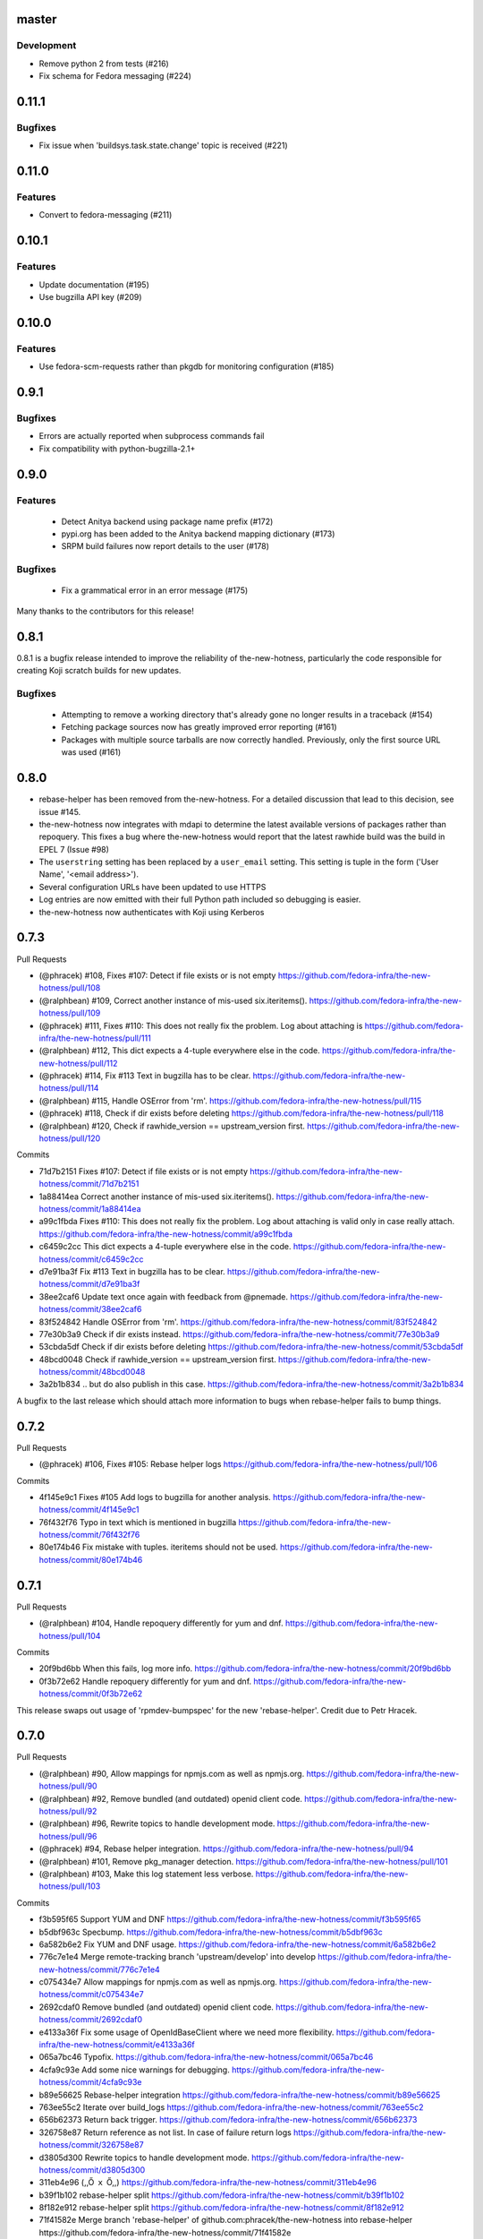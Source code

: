 master
------

Development
^^^^^^^^^^^

* Remove python 2 from tests (#216)

* Fix schema for Fedora messaging (#224)


0.11.1
------

Bugfixes
^^^^^^^^

* Fix issue when 'buildsys.task.state.change' topic is received (#221)


0.11.0
------

Features
^^^^^^^^

* Convert to fedora-messaging (#211)


0.10.1
------

Features
^^^^^^^^

* Update documentation (#195)

* Use bugzilla API key (#209)


0.10.0
------

Features
^^^^^^^^

* Use fedora-scm-requests rather than pkgdb for monitoring configuration (#185)


0.9.1
-----

Bugfixes
^^^^^^^^

* Errors are actually reported when subprocess commands fail

* Fix compatibility with python-bugzilla-2.1+


0.9.0
-----

Features
^^^^^^^^

 - Detect Anitya backend using package name prefix (#172)

 - pypi.org has been added to the Anitya backend mapping dictionary (#173)

 - SRPM build failures now report details to the user (#178)


Bugfixes
^^^^^^^^

 - Fix a grammatical error in an error message (#175)


Many thanks to the contributors for this release!


0.8.1
-----

0.8.1 is a bugfix release intended to improve the reliability of
the-new-hotness, particularly the code responsible for creating Koji scratch
builds for new updates.

Bugfixes
^^^^^^^^

 - Attempting to remove a working directory that's already gone no longer
   results in a traceback (#154)

 - Fetching package sources now has greatly improved error reporting (#161)

 - Packages with multiple source tarballs are now correctly handled.
   Previously, only the first source URL was used (#161)


0.8.0
-----

- rebase-helper has been removed from the-new-hotness. For a detailed
  discussion that lead to this decision, see issue #145.

- the-new-hotness now integrates with mdapi to determine the latest available
  versions of packages rather than repoquery. This fixes a bug where
  the-new-hotness would report that the latest rawhide build was the build in
  EPEL 7 (Issue #98)

- The ``userstring`` setting has been replaced by a ``user_email`` setting.
  This setting is tuple in the form ('User Name', '<email address>').

- Several configuration URLs have been updated to use HTTPS

- Log entries are now emitted with their full Python path included so debugging
  is easier.

- the-new-hotness now authenticates with Koji using Kerberos


0.7.3
-----

Pull Requests

- (@phracek)        #108, Fixes #107: Detect if file exists or is not empty
  https://github.com/fedora-infra/the-new-hotness/pull/108
- (@ralphbean)      #109, Correct another instance of mis-used six.iteritems().
  https://github.com/fedora-infra/the-new-hotness/pull/109
- (@phracek)        #111, Fixes #110: This does not really fix the problem. Log about attaching is
  https://github.com/fedora-infra/the-new-hotness/pull/111
- (@ralphbean)      #112, This dict expects a 4-tuple everywhere else in the code.
  https://github.com/fedora-infra/the-new-hotness/pull/112
- (@phracek)        #114, Fix #113 Text in bugzilla has to be clear.
  https://github.com/fedora-infra/the-new-hotness/pull/114
- (@ralphbean)      #115, Handle OSError from 'rm'.
  https://github.com/fedora-infra/the-new-hotness/pull/115
- (@phracek)        #118, Check if dir exists before deleting
  https://github.com/fedora-infra/the-new-hotness/pull/118
- (@ralphbean)      #120, Check if rawhide_version == upstream_version first.
  https://github.com/fedora-infra/the-new-hotness/pull/120

Commits

- 71d7b2151 Fixes #107: Detect if file exists or is not empty
  https://github.com/fedora-infra/the-new-hotness/commit/71d7b2151
- 1a88414ea Correct another instance of mis-used six.iteritems().
  https://github.com/fedora-infra/the-new-hotness/commit/1a88414ea
- a99c1fbda Fixes #110: This does not really fix the problem. Log about attaching is valid only in case really attach.
  https://github.com/fedora-infra/the-new-hotness/commit/a99c1fbda
- c6459c2cc This dict expects a 4-tuple everywhere else in the code.
  https://github.com/fedora-infra/the-new-hotness/commit/c6459c2cc
- d7e91ba3f Fix #113 Text in bugzilla has to be clear.
  https://github.com/fedora-infra/the-new-hotness/commit/d7e91ba3f
- 38ee2caf6 Update text once again with feedback from @pnemade.
  https://github.com/fedora-infra/the-new-hotness/commit/38ee2caf6
- 83f524842 Handle OSError from 'rm'.
  https://github.com/fedora-infra/the-new-hotness/commit/83f524842
- 77e30b3a9 Check if dir exists instead.
  https://github.com/fedora-infra/the-new-hotness/commit/77e30b3a9
- 53cbda5df Check if dir exists before deleting
  https://github.com/fedora-infra/the-new-hotness/commit/53cbda5df
- 48bcd0048 Check if rawhide_version == upstream_version first.
  https://github.com/fedora-infra/the-new-hotness/commit/48bcd0048
- 3a2b1b834 .. but do also publish in this case.
  https://github.com/fedora-infra/the-new-hotness/commit/3a2b1b834

A bugfix to the last release which should attach more information to bugs when
rebase-helper fails to bump things.


0.7.2
-----

Pull Requests

- (@phracek)        #106, Fixes #105: Rebase helper logs
  https://github.com/fedora-infra/the-new-hotness/pull/106

Commits

- 4f145e9c1 Fixes #105 Add logs to bugzilla for another analysis.
  https://github.com/fedora-infra/the-new-hotness/commit/4f145e9c1
- 76f432f76 Typo in text which is mentioned in bugzilla
  https://github.com/fedora-infra/the-new-hotness/commit/76f432f76
- 80e174b46 Fix mistake with tuples. iteritems should not be used.
  https://github.com/fedora-infra/the-new-hotness/commit/80e174b46

0.7.1
-----

Pull Requests

- (@ralphbean)      #104, Handle repoquery differently for yum and dnf.
  https://github.com/fedora-infra/the-new-hotness/pull/104

Commits

- 20f9bd6bb When this fails, log more info.
  https://github.com/fedora-infra/the-new-hotness/commit/20f9bd6bb
- 0f3b72e62 Handle repoquery differently for yum and dnf.
  https://github.com/fedora-infra/the-new-hotness/commit/0f3b72e62

This release swaps out usage of 'rpmdev-bumpspec' for the new 'rebase-helper'.
Credit due to Petr Hracek.

0.7.0
-----

Pull Requests

- (@ralphbean)      #90, Allow mappings for npmjs.com as well as npmjs.org.
  https://github.com/fedora-infra/the-new-hotness/pull/90
- (@ralphbean)      #92, Remove bundled (and outdated) openid client code.
  https://github.com/fedora-infra/the-new-hotness/pull/92
- (@ralphbean)      #96, Rewrite topics to handle development mode.
  https://github.com/fedora-infra/the-new-hotness/pull/96
- (@phracek)        #94, Rebase helper integration.
  https://github.com/fedora-infra/the-new-hotness/pull/94
- (@ralphbean)      #101, Remove pkg_manager detection.
  https://github.com/fedora-infra/the-new-hotness/pull/101
- (@ralphbean)      #103, Make this log statement less verbose.
  https://github.com/fedora-infra/the-new-hotness/pull/103

Commits

- f3b595f65 Support YUM and DNF
  https://github.com/fedora-infra/the-new-hotness/commit/f3b595f65
- b5dbf963c Specbump.
  https://github.com/fedora-infra/the-new-hotness/commit/b5dbf963c
- 6a582b6e2 Fix YUM and DNF usage.
  https://github.com/fedora-infra/the-new-hotness/commit/6a582b6e2
- 776c7e1e4 Merge remote-tracking branch 'upstream/develop' into develop
  https://github.com/fedora-infra/the-new-hotness/commit/776c7e1e4
- c075434e7 Allow mappings for npmjs.com as well as npmjs.org.
  https://github.com/fedora-infra/the-new-hotness/commit/c075434e7
- 2692cdaf0 Remove bundled (and outdated) openid client code.
  https://github.com/fedora-infra/the-new-hotness/commit/2692cdaf0
- e4133a36f Fix some usage of OpenIdBaseClient where we need more flexibility.
  https://github.com/fedora-infra/the-new-hotness/commit/e4133a36f
- 065a7bc46 Typofix.
  https://github.com/fedora-infra/the-new-hotness/commit/065a7bc46
- 4cfa9c93e Add some nice warnings for debugging.
  https://github.com/fedora-infra/the-new-hotness/commit/4cfa9c93e
- b89e56625 Rebase-helper integration
  https://github.com/fedora-infra/the-new-hotness/commit/b89e56625
- 763ee55c2 Iterate over build_logs
  https://github.com/fedora-infra/the-new-hotness/commit/763ee55c2
- 656b62373 Return back trigger.
  https://github.com/fedora-infra/the-new-hotness/commit/656b62373
- 326758e87 Return reference as not list. In case of failure return logs
  https://github.com/fedora-infra/the-new-hotness/commit/326758e87
- d3805d300 Rewrite topics to handle development mode.
  https://github.com/fedora-infra/the-new-hotness/commit/d3805d300
- 311eb4e96 (,,Ő ｘ Ő,,)
  https://github.com/fedora-infra/the-new-hotness/commit/311eb4e96
- b39f1b102 rebase-helper split
  https://github.com/fedora-infra/the-new-hotness/commit/b39f1b102
- 8f182e912 rebase-helper split
  https://github.com/fedora-infra/the-new-hotness/commit/8f182e912
- 71f41582e Merge branch 'rebase-helper' of github.com:phracek/the-new-hotness into rebase-helper
  https://github.com/fedora-infra/the-new-hotness/commit/71f41582e
- 8f374fc95 rebase-helper returns logs and packages after finishing scratch build.
  https://github.com/fedora-infra/the-new-hotness/commit/8f374fc95
- 64d34e815 Final commit with rebase-helper implementation
  https://github.com/fedora-infra/the-new-hotness/commit/64d34e815
- a48c0daf4 Move this outside the try/except block.
  https://github.com/fedora-infra/the-new-hotness/commit/a48c0daf4
- 4ce84bdfc Update config for namespaced pkgs.
  https://github.com/fedora-infra/the-new-hotness/commit/4ce84bdfc
- 77886e530 Remove pkg_manager detection.
  https://github.com/fedora-infra/the-new-hotness/commit/77886e530
- ee7f33504 Not https here.
  https://github.com/fedora-infra/the-new-hotness/commit/ee7f33504
- 75e90b743 Make this log statement less verbose.
  https://github.com/fedora-infra/the-new-hotness/commit/75e90b743
- dbe3d62e5 Promote this log statement to an exception.
  https://github.com/fedora-infra/the-new-hotness/commit/dbe3d62e5
- 218049a7f New version requires rebase-helper
  https://github.com/fedora-infra/the-new-hotness/commit/218049a7f

0.6.4
-----

Pull Requests

- (@pypingou)       #81, When sending a comment to bugzilla add a link to the project in anitya
  https://github.com/fedora-infra/the-new-hotness/pull/81
- (@ralphbean)      #86, Fix release-monitoring.org html scraping.
  https://github.com/fedora-infra/the-new-hotness/pull/86

Commits

- d900b9de9 Specbump.
  https://github.com/fedora-infra/the-new-hotness/commit/d900b9de9
- a8903fa06 When sending a comment to bugzilla add a link to the project in anitya
  https://github.com/fedora-infra/the-new-hotness/commit/a8903fa06
- 47c5f9d55 Fix release-monitoring.org html scraping.
  https://github.com/fedora-infra/the-new-hotness/commit/47c5f9d55
- 54c132d60 Look just for the csrf_token field.
  https://github.com/fedora-infra/the-new-hotness/commit/54c132d60

0.6.3
-----

Pull Requests

- (@ralphbean)      #76, Silence this error email.
  https://github.com/fedora-infra/the-new-hotness/pull/76

Commits

- 8f408e041 Specbump.
  https://github.com/fedora-infra/the-new-hotness/commit/8f408e041
- ac2582180 Silence this error email.
  https://github.com/fedora-infra/the-new-hotness/commit/ac2582180

0.6.2
-----

Some bugfixes.

Pull Requests

- (@ralphbean)      #71, Be a little more aggressive with real build comments.
  https://github.com/fedora-infra/the-new-hotness/pull/71
- (@ralphbean)      #75, Don't act on packages that are retired.
  https://github.com/fedora-infra/the-new-hotness/pull/75

Commits

- 6c41c05cb Be a little more aggressive with real build comments.
  https://github.com/fedora-infra/the-new-hotness/commit/6c41c05cb
- 9468c8ee4 Don't act on packages that are retired.
  https://github.com/fedora-infra/the-new-hotness/commit/9468c8ee4

0.6.1
-----

Just some bugfixes.

Pull Requests

- (@ralphbean)      #70, Rename this to match the function definition.
  https://github.com/fedora-infra/the-new-hotness/pull/70

Commits

- dfc2923af Specbump.
  https://github.com/fedora-infra/the-new-hotness/commit/dfc2923af
- 606d666fb Ensure that we have a package name before chasing down review tickets.
  https://github.com/fedora-infra/the-new-hotness/commit/606d666fb
- a2ad60c86 Rename this to match the function definition.
  https://github.com/fedora-infra/the-new-hotness/commit/a2ad60c86

0.6.0
-----

Pull Requests

- (@danc86)         #47, mark patches as such when attaching them in Bugzilla
  https://github.com/fedora-infra/the-new-hotness/pull/47
- (@puiterwijk)     #57, Use the root url to check for logged in state
  https://github.com/fedora-infra/the-new-hotness/pull/57
- (@ralphbean)      #61, Report successful rawhide builds (mostly) once.
  https://github.com/fedora-infra/the-new-hotness/pull/61
- (@ralphbean)      #62, Try twice to find the rawhide version of packages.
  https://github.com/fedora-infra/the-new-hotness/pull/62
- (@ralphbean)      #63, Fix fedpkg sources parsing.
  https://github.com/fedora-infra/the-new-hotness/pull/63
- (@ralphbean)      #64, Follow up on FTBFS bugs.
  https://github.com/fedora-infra/the-new-hotness/pull/64
- (@ralphbean)      #67, Match bugs also in the ASSIGNED state.
  https://github.com/fedora-infra/the-new-hotness/pull/67
- (@ralphbean)      #66, Handle pkgdb.package.update messages.
  https://github.com/fedora-infra/the-new-hotness/pull/66
- (@ralphbean)      #68, Be extra careful with anitya error panels.
  https://github.com/fedora-infra/the-new-hotness/pull/68
- (@ralphbean)      #69, Mention scratch build results in review request tickets.
  https://github.com/fedora-infra/the-new-hotness/pull/69

Commits

- 3fef00949 Specbump.
  https://github.com/fedora-infra/the-new-hotness/commit/3fef00949
- e2a682eeb mark patches as such when attaching them in Bugzilla
  https://github.com/fedora-infra/the-new-hotness/commit/e2a682eeb
- 7cf5ebbe6 Use the root url to check for logged in state
  https://github.com/fedora-infra/the-new-hotness/commit/7cf5ebbe6
- 8ad4b1863 Report successful rawhide builds (mostly) once.
  https://github.com/fedora-infra/the-new-hotness/commit/8ad4b1863
- b24ada416 Save bz username so it can be referenced.
  https://github.com/fedora-infra/the-new-hotness/commit/b24ada416
- cc4b7f4f0 Try twice to find the rawhide version of packages.
  https://github.com/fedora-infra/the-new-hotness/commit/cc4b7f4f0
- 1e8fac332 Fix fedpkg sources parsing.
  https://github.com/fedora-infra/the-new-hotness/commit/1e8fac332
- 4db986c9e Add a method to query for FTBFS bugs.
  https://github.com/fedora-infra/the-new-hotness/commit/4db986c9e
- dc2aa7744 Follow up on FTBFS bugs.
  https://github.com/fedora-infra/the-new-hotness/commit/dc2aa7744
- d6589d7c3 If pkgdb hands us no upstream_url, then bail out.
  https://github.com/fedora-infra/the-new-hotness/commit/d6589d7c3
- 80f4042b2 Silence some BeautifulSoup warnings.
  https://github.com/fedora-infra/the-new-hotness/commit/80f4042b2
- a9c8ffd42 Handle pkgdb.package.update messages.
  https://github.com/fedora-infra/the-new-hotness/commit/a9c8ffd42
- 4648ed3ca Only return open FTBFS bugs.
  https://github.com/fedora-infra/the-new-hotness/commit/4648ed3ca
- a64d7d338 Operate on all open FTBFS bugs we find, not just the first one.
  https://github.com/fedora-infra/the-new-hotness/commit/a64d7d338
- 700925fa3 Match bugs also in the ASSIGNED state.
  https://github.com/fedora-infra/the-new-hotness/commit/700925fa3
- db929f815 pep8
  https://github.com/fedora-infra/the-new-hotness/commit/db929f815
- 493dba976 Update error text.
  https://github.com/fedora-infra/the-new-hotness/commit/493dba976
- 56ea7ae6a Use different anitya API endpoint to query for packages by project.
  https://github.com/fedora-infra/the-new-hotness/commit/56ea7ae6a
- 2249110d6 Add some tests.
  https://github.com/fedora-infra/the-new-hotness/commit/2249110d6
- 427f443d4 Be extra careful with anitya error panels.
  https://github.com/fedora-infra/the-new-hotness/commit/427f443d4
- 1510b7a10 Fix return statement.
  https://github.com/fedora-infra/the-new-hotness/commit/1510b7a10
- 24b51ae61 Merge branch 'develop' of github.com:fedora-infra/the-new-hotness into develop
  https://github.com/fedora-infra/the-new-hotness/commit/24b51ae61
- de2bd6c61 Make ftbfs_bugs plural to indicate that it returns a generator.
  https://github.com/fedora-infra/the-new-hotness/commit/de2bd6c61
- 51fe83dd6 Change the way we compare dist tags so we compare '.fc24' with '.fc24'.
  https://github.com/fedora-infra/the-new-hotness/commit/51fe83dd6
- 65ba74f4b Mention scratch build results in review request tickets.
  https://github.com/fedora-infra/the-new-hotness/commit/65ba74f4b
- 62d10b1b2 Remove changelog header.
  https://github.com/fedora-infra/the-new-hotness/commit/62d10b1b2

0.5.0
-----

- Specbump. `1346ea086 <https://github.com/fedora-infra/the-new-hotness/commit/1346ea086350bc087d05a5a3f1687e4ba40e8ee4>`_
- Use the new is_monitored "nobuild" flag. `441f78430 <https://github.com/fedora-infra/the-new-hotness/commit/441f78430e092590113cb104d56b7e5c90127bab>`_
- Merge pull request #45 from fedora-infra/feature/nobuild `792078d71 <https://github.com/fedora-infra/the-new-hotness/commit/792078d719253609a0bf7f68f88322b2634bf5b6>`_

0.4.1
-----

- Specbump. `fdb2eebea <https://github.com/fedora-infra/the-new-hotness/commit/fdb2eebeab32a8fdd7615adfed8cadd4dace0c7b>`_
- fix GitHub capitalization `812397ca1 <https://github.com/fedora-infra/the-new-hotness/commit/812397ca189fdb91ed5392dbf6c3ebf8e2be91da>`_
- Merge pull request #41 from fedora-infra/feature/github-name `66ece5a1c <https://github.com/fedora-infra/the-new-hotness/commit/66ece5a1c33b5f0ea2b930e33deeb17237dc78f5>`_

0.4.0
-----

- Specbump. `b498c637e <https://github.com/fedora-infra/the-new-hotness/commit/b498c637e7f07fd4d19576fd4730d235117c5ab2>`_
- Suppress some errors from rpmbuild and friends. `b0b7c0c1c <https://github.com/fedora-infra/the-new-hotness/commit/b0b7c0c1c88edda93850c6da16837360f72003e8>`_
- Merge pull request #25 from fedora-infra/feature/suppress-some-errors `a1ba74a63 <https://github.com/fedora-infra/the-new-hotness/commit/a1ba74a63ef49033273288299bcae5533a4c6723>`_
- Note on the default message posted on bugzilla about packaging and legal changes `ba4ef2220 <https://github.com/fedora-infra/the-new-hotness/commit/ba4ef22205bf74419476e28e5570851e64868ea6>`_
- Strip leading v. `4f10baed7 <https://github.com/fedora-infra/the-new-hotness/commit/4f10baed700eee823ff5c0d971fed0b04674f30f>`_
- Merge pull request #27 from fedora-infra/legal_be_nice `6a9566302 <https://github.com/fedora-infra/the-new-hotness/commit/6a9566302246c4703e89139471538f3d2199296d>`_
- Merge pull request #28 from fedora-infra/feature/strip-leading-v `016b0c57e <https://github.com/fedora-infra/the-new-hotness/commit/016b0c57ed4e5d2f7b3c8861a33aa61d68b31b23>`_
- This should actually be cached. `c9853a41c <https://github.com/fedora-infra/the-new-hotness/commit/c9853a41c999e89c74a8d8cbe164715fc5eb9db2>`_
- Merge pull request #30 from fedora-infra/feature/typofix-revert `9913cbea8 <https://github.com/fedora-infra/the-new-hotness/commit/9913cbea816902d328a3ce381916bb2fa51b5cd5>`_
- Try to fix README rendering. `0d7f6ef85 <https://github.com/fedora-infra/the-new-hotness/commit/0d7f6ef8544378a02df6d60a060aa821cd4c5165>`_
- Further fix. `9a213a4c6 <https://github.com/fedora-infra/the-new-hotness/commit/9a213a4c6a5e4e71016c1fa408b4cbc52c671858>`_
- Propagate srpm-creation and koji-kickoff errors to the ticket. `41d187509 <https://github.com/fedora-infra/the-new-hotness/commit/41d187509c43d39f7c9abed7df5d350790ea72e3>`_
- Create and attach patches to bz tickets we file. `daea3b076 <https://github.com/fedora-infra/the-new-hotness/commit/daea3b076b3c483c56c5a3eff7701984a8d349a2>`_
- Use os.path.join. `f058e4800 <https://github.com/fedora-infra/the-new-hotness/commit/f058e48001c051f2b186c689d8888452b10b15f3>`_
- Merge pull request #36 from fedora-infra/feature/patch-creation `f8b314a42 <https://github.com/fedora-infra/the-new-hotness/commit/f8b314a426fed660cf88e2899a17df390871b845>`_
- Compare sum of new and old tarball. `ed32e48b4 <https://github.com/fedora-infra/the-new-hotness/commit/ed32e48b46c9ef9cbd9295728081f649e01edcd2>`_
- Merge pull request #37 from fedora-infra/feature/not-april-1st `6d9b71279 <https://github.com/fedora-infra/the-new-hotness/commit/6d9b712792beabd0ea9855f5bdb0142867fd01c2>`_
- Listen for pkgdb monitoring toggle events. `df8fddd16 <https://github.com/fedora-infra/the-new-hotness/commit/df8fddd16c134bd095dd15b941c274b7382408c2>`_
- Use exceptions to propagate error messages to fedmsg `34dbb2e77 <https://github.com/fedora-infra/the-new-hotness/commit/34dbb2e77c15c3c0d448abc7cdbc57ecff0b810e>`_
- Convert those ValueErrors to AnityaExceptions which just make more sense. `4a4bd1624 <https://github.com/fedora-infra/the-new-hotness/commit/4a4bd162441f38138f38c9bbb45a7368de5da04f>`_
- Merge pull request #38 from fedora-infra/feature/pkgdb-monitor-toggle `02b72faa5 <https://github.com/fedora-infra/the-new-hotness/commit/02b72faa55afc1afe1456a5aa33376ac7a3e24c3>`_
- Handle multiply mapped anitya projects. `a9eba188b <https://github.com/fedora-infra/the-new-hotness/commit/a9eba188b38481dff1517c2808e65d7599cb9e6b>`_
- Demote this error message. `3630273bd <https://github.com/fedora-infra/the-new-hotness/commit/3630273bd8a953941dc9852adf7e8086312330c1>`_
- Handle newly-mapped packages from anitya. `4cef2de3d <https://github.com/fedora-infra/the-new-hotness/commit/4cef2de3d31f49d63974df2e86cc5bf043cc000e>`_
- Merge pull request #39 from fedora-infra/feature/multiply-mapped `dc5342307 <https://github.com/fedora-infra/the-new-hotness/commit/dc534230715e2aa24c150333b65c766f7166c567>`_

0.3.3
-----

- specbump `a3171f209 <https://github.com/fedora-infra/the-new-hotness/commit/a3171f2099e8c99623481e69304f9b9b3cbeb118>`_
- Demote this log statement. `f99f5f5f5 <https://github.com/fedora-infra/the-new-hotness/commit/f99f5f5f5cd3154ff8769c3be7eeb6448682ab41>`_
- Use the kojira repos to get the latest rawhide info. `3b9d136c0 <https://github.com/fedora-infra/the-new-hotness/commit/3b9d136c0c8adf1ee2ea128ff0361b197671a471>`_
- Merge pull request #20 from fedora-infra/feature/kojira `957298475 <https://github.com/fedora-infra/the-new-hotness/commit/957298475e211a79fb5022752c301eb464e96049>`_
- Drop explicit archlist for now. `2c1caf83f <https://github.com/fedora-infra/the-new-hotness/commit/2c1caf83f99161ef2f1d17c50a1d3006d9834ecd>`_
- Generate a nicer changelog for the scratch task srpm. `97b865e4d <https://github.com/fedora-infra/the-new-hotness/commit/97b865e4d5ee426e4caf9da2bced02b5351174fa>`_
- It's not a duck! `4f3009821 <https://github.com/fedora-infra/the-new-hotness/commit/4f30098215cdd24aa7f8b4da3996f524282078d9>`_
- Merge pull request #22 from fedora-infra/feature/nicer-changelog `9e110051f <https://github.com/fedora-infra/the-new-hotness/commit/9e110051f48df51c9c854536fca77b41abc11629>`_
- For github backend, if the homepage is on github, specify the version_url to use `aa996242f <https://github.com/fedora-infra/the-new-hotness/commit/aa996242f3b80edbdc3f8afb38e988aca17505c4>`_
- Merge pull request #24 from fedora-infra/github_info `10d25ebd6 <https://github.com/fedora-infra/the-new-hotness/commit/10d25ebd621fe1184bc5cd29fac8c8d30b5f1c32>`_

0.3.2
-----

- Specbump. `fa0475659 <https://github.com/fedora-infra/the-new-hotness/commit/fa0475659eb797eaa1240d9c7047fea2d819bb09>`_
- Demote this log statement. `75bb86263 <https://github.com/fedora-infra/the-new-hotness/commit/75bb86263d006f089e53fe966c1d5a482748a9a3>`_
- When a command fails, I'd like to know what it was. `5e221b80c <https://github.com/fedora-infra/the-new-hotness/commit/5e221b80ce6c5ac3970ad265abd38266b9e107c6>`_
- Still more information. `66e9f9bfe <https://github.com/fedora-infra/the-new-hotness/commit/66e9f9bfec9d6d151cc5543ed46916a5eb7323a2>`_
- Only followup on rawhide builds. `ca4199e72 <https://github.com/fedora-infra/the-new-hotness/commit/ca4199e72226493a74d67efd4d354d3b69ae3166>`_
- Get rawhide dist tag from pkgdb, not from config. `cd3ce37ff <https://github.com/fedora-infra/the-new-hotness/commit/cd3ce37ff06ecdf506a19168a3386936dbb449bc>`_
- Merge pull request #15 from fedora-infra/feature/only-rawhide-thank-you `232015f36 <https://github.com/fedora-infra/the-new-hotness/commit/232015f36e9f82090ad78c078a8cef4e52aaadbe>`_

0.3.1
-----

- specbump `e39e82db5 <https://github.com/fedora-infra/the-new-hotness/commit/e39e82db5caef2f1844e45bbc4d02d2f316127dd>`_
- Suppress errors. `d669ecfd3 <https://github.com/fedora-infra/the-new-hotness/commit/d669ecfd3b6772b74219ae75be440e4019322596>`_
- Merge pull request #11 from fedora-infra/feature/supress-errors `ef0a32dab <https://github.com/fedora-infra/the-new-hotness/commit/ef0a32dabb342d01bfe1e957b60cf39183bb1d27>`_
- Only followup on bugs that are not already closed. `a78a6e916 <https://github.com/fedora-infra/the-new-hotness/commit/a78a6e9161c8f72377ad0dc4b3d6f61b591e0f79>`_
- Merge pull request #12 from fedora-infra/feature/limited-followup `7b80bcbea <https://github.com/fedora-infra/the-new-hotness/commit/7b80bcbeaab9e966fe7149b5b7581f28e1fa5857>`_

0.3.0
-----

- specbump `3850a8813 <https://github.com/fedora-infra/the-new-hotness/commit/3850a8813204013d9eafa3aa10ff96d8fad26a9b>`_
- Specfile should pull this in now. `c4b81f078 <https://github.com/fedora-infra/the-new-hotness/commit/c4b81f078abdec91ddae1c4187357c30eb0f9708>`_
- Auto add new packages. `536049a7f <https://github.com/fedora-infra/the-new-hotness/commit/536049a7fed5f0302083875b2d1ad58a5de609a3>`_
- Map package if the project already exists. `c4a323851 <https://github.com/fedora-infra/the-new-hotness/commit/c4a3238511405686ccc640d95b18d769b5745727>`_
- Typofix. `6ca7fc20e <https://github.com/fedora-infra/the-new-hotness/commit/6ca7fc20e43a12959a99c3f695c584ef6393814e>`_
- Merge pull request #10 from fedora-infra/feature/auto-add-new-packages `51e6735f7 <https://github.com/fedora-infra/the-new-hotness/commit/51e6735f7472ac214163fbc32b1f3a601daac872>`_

0.2.2
-----

- bumpspec. `bb3a6d1f0 <https://github.com/fedora-infra/the-new-hotness/commit/bb3a6d1f093a2913a0cefbd2c90bf26b842ff6c6>`_
- Typofix. `6dddc60fc <https://github.com/fedora-infra/the-new-hotness/commit/6dddc60fc15150e3547d05d2f12b65ad6b835e6a>`_
- Add a call to fedpkg sources. `645f5e717 <https://github.com/fedora-infra/the-new-hotness/commit/645f5e71705289288d20daf3784e77d824710948>`_
- Merge pull request #7 from fedora-infra/feature/fedpkg-patches `2be36e1bc <https://github.com/fedora-infra/the-new-hotness/commit/2be36e1bc63a8d3458454faafe4dbbef5f07d1aa>`_
- Add some hacking instructions. `692cc10fb <https://github.com/fedora-infra/the-new-hotness/commit/692cc10fb65434e50f85f22226d04ec8fd9df944>`_
- Use the multiple-topics feature from moksha.hub-1.4.4 `82780ac80 <https://github.com/fedora-infra/the-new-hotness/commit/82780ac8017ed9a845a05bb7aee15b2ad350e7dd>`_
- Merge pull request #8 from fedora-infra/feature/multiple-topics `af38b3b2d <https://github.com/fedora-infra/the-new-hotness/commit/af38b3b2dd918f8eca7f1de9d8bb3cf4d9f8f19a>`_
- Reorganize where formatting of followup-text lives. `1bf3448f3 <https://github.com/fedora-infra/the-new-hotness/commit/1bf3448f38d1d29442763ab52a344a8e967da2bf>`_
- Comment on real koji builds, not just scratch ones.  Fixes #4. `0e7f5cc01 <https://github.com/fedora-infra/the-new-hotness/commit/0e7f5cc01ac4411255f30eac3a7108f5577f814a>`_
- Install and initialize fedmsg.meta since we use it here now. `2972bf618 <https://github.com/fedora-infra/the-new-hotness/commit/2972bf618b6a1997d1d0183a7f78bea72393ed93>`_
- Merge pull request #9 from fedora-infra/feature/comment-on-build `a22e051c1 <https://github.com/fedora-infra/the-new-hotness/commit/a22e051c1b3af46565b7a6fd0410d388090087e1>`_

0.2.1
-----

- bumpspec. `f869c2ac9 <https://github.com/fedora-infra/the-new-hotness/commit/f869c2ac964e4223d82f27a01ce355c8b66f8153>`_
- Add forgotten parens. `1325d5484 <https://github.com/fedora-infra/the-new-hotness/commit/1325d5484a8e4284e13c383232e8d7a90d81bdc7>`_

0.2.0
-----

- Specbump. `47c1d6de7 <https://github.com/fedora-infra/the-new-hotness/commit/47c1d6de7eda487c6ffa3dd7208148df2ab09393>`_
- Tell bugzilla not to save cookies or tokens. `effcb613a <https://github.com/fedora-infra/the-new-hotness/commit/effcb613a85841946a945d3a283486465399b461>`_
- Remove dependence on fedpkg. `398135f9e <https://github.com/fedora-infra/the-new-hotness/commit/398135f9e96482653c3542195bcbc663d86a35e5>`_
- Tell koji the fully-qualified path to the srpm. `6761db430 <https://github.com/fedora-infra/the-new-hotness/commit/6761db430f8b9c2d106b310b4cd97aaf6c4e1eee>`_
- We can't send an email every time here. `b86ea985d <https://github.com/fedora-infra/the-new-hotness/commit/b86ea985dcf61496f17e91dfc747dc06e49d011c>`_
- Condense log. `f3938580b <https://github.com/fedora-infra/the-new-hotness/commit/f3938580be3ce974e470baeff2e422d87822e01a>`_
- Add some fedmsg messages in there. `e8290306e <https://github.com/fedora-infra/the-new-hotness/commit/e8290306e4fc5d810415bc7e755410d729604295>`_

0.1.3
-----

- Specfile. `05535eb7c <https://github.com/fedora-infra/the-new-hotness/commit/05535eb7c8304b1303c04a112f48e96550c80951>`_
- Check pkgdb monitoring status before acting. `60bb7b2e2 <https://github.com/fedora-infra/the-new-hotness/commit/60bb7b2e201bab127f8ca2c52c2c7fdbd6590399>`_
- Merge pull request #3 from fedora-infra/feature/check-monitoring `d953d3161 <https://github.com/fedora-infra/the-new-hotness/commit/d953d3161d4f0cb8292ed42ee100f354c1943d6e>`_
- Make the yumconfig configurable. `b8a25f5d9 <https://github.com/fedora-infra/the-new-hotness/commit/b8a25f5d9fe7d5b2f7d8edde699537360643c21a>`_
- Keep repoid. `09ff85afa <https://github.com/fedora-infra/the-new-hotness/commit/09ff85afa0931a926e17207b111a1119df865f38>`_
- Adjust for new/old APIs. `377024ac8 <https://github.com/fedora-infra/the-new-hotness/commit/377024ac81ef4b8c31781958f20eb3fe50e02490>`_
- Require python-sh. `7ceef9e37 <https://github.com/fedora-infra/the-new-hotness/commit/7ceef9e3759c36ef1311dd904abcb811d6db4a60>`_
